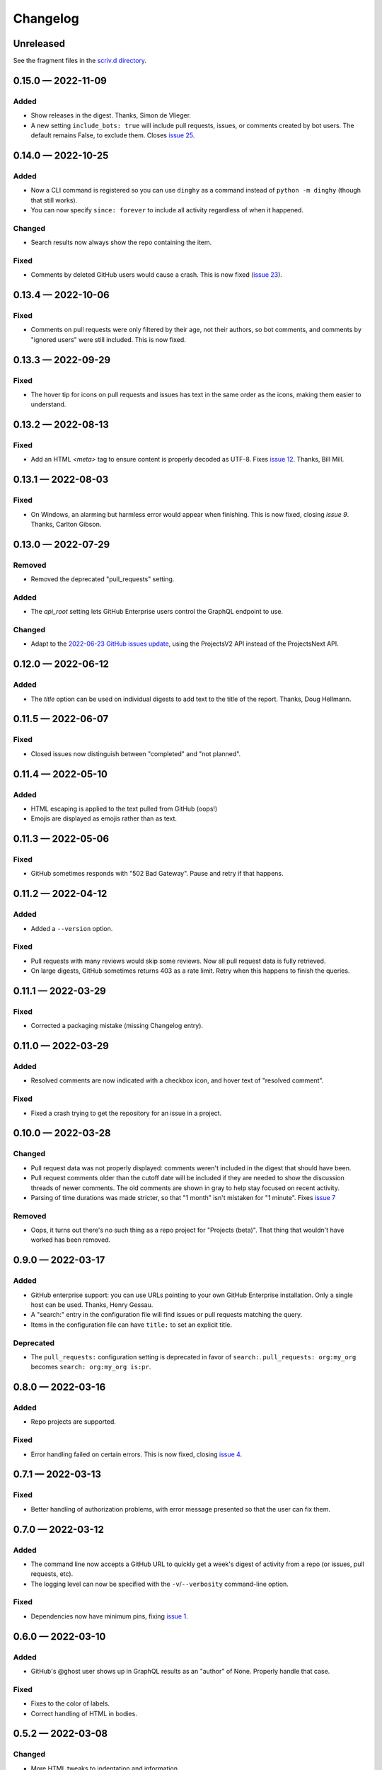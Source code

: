 
.. this will be appended to README.rst

Changelog
=========

..
   All enhancements and patches to dinghy will be documented
   in this file.  It adheres to the structure of http://keepachangelog.com/ ,
   but in reStructuredText instead of Markdown (for ease of incorporation into
   Sphinx documentation and the PyPI description).

   This project adheres to Semantic Versioning (http://semver.org/).

Unreleased
----------

See the fragment files in the `scriv.d directory`_.

.. _scriv.d directory: https://github.com/nedbat/dinghy/tree/master/scriv.d


.. scriv-insert-here

.. _changelog-0.15.0:

0.15.0 — 2022-11-09
-------------------

Added
.....

- Show releases in the digest. Thanks, Simon de Vlieger.

- A new setting ``include_bots: true`` will include pull requests, issues, or
  comments created by bot users.  The default remains False, to exclude them.
  Closes `issue 25`_.

.. _issue 25: https://github.com/nedbat/dinghy/issues/25


.. _changelog-0.14.0:

0.14.0 — 2022-10-25
-------------------

Added
.....

- Now a CLI command is registered so you can use ``dinghy`` as a command
  instead of ``python -m dinghy`` (though that still works).

- You can now specify ``since: forever`` to include all activity regardless of
  when it happened.

Changed
.......

- Search results now always show the repo containing the item.

Fixed
.....

- Comments by deleted GitHub users would cause a crash.  This is now fixed
  (`issue 23`_).

.. _issue 23: https://github.com/nedbat/dinghy/issues/23

.. _changelog-0.13.4:

0.13.4 — 2022-10-06
-------------------

Fixed
.....

- Comments on pull requests were only filtered by their age, not their authors,
  so bot comments, and comments by "ignored users" were still included.  This
  is now fixed.

.. _changelog-0.13.3:

0.13.3 — 2022-09-29
-------------------

Fixed
.....

- The hover tip for icons on pull requests and issues has text in the same
  order as the icons, making them easier to understand.

.. _changelog-0.13.2:

0.13.2 — 2022-08-13
-------------------

Fixed
.....

- Add an HTML `<meta>` tag to ensure content is properly decoded as UTF-8.
  Fixes `issue 12`_.  Thanks, Bill Mill.

.. _issue 12: https://github.com/nedbat/dinghy/issues/12

.. _changelog-0.13.1:

0.13.1 — 2022-08-03
-------------------

Fixed
.....

- On Windows, an alarming but harmless error would appear when finishing.
  This is now fixed, closing `issue 9`.  Thanks, Carlton Gibson.

.. _issue 9: https://github.com/nedbat/dinghy/issues/9

.. _changelog-0.13.0:

0.13.0 — 2022-07-29
-------------------

Removed
.......

- Removed the deprecated "pull_requests" setting.

Added
.....

- The `api_root` setting lets GitHub Enterprise users control the GraphQL
  endpoint to use.

Changed
.......

- Adapt to the `2022-06-23 GitHub issues update`__, using the ProjectsV2 API
  instead of the ProjectsNext API.

__ https://github.blog/changelog/2022-06-23-the-new-github-issues-june-23rd-update/

.. _changelog-0.12.0:

0.12.0 — 2022-06-12
-------------------

Added
.....

- The `title` option can be used on individual digests to add text to the
  title of the report. Thanks, Doug Hellmann.

.. _changelog-0.11.5:

0.11.5 — 2022-06-07
-------------------

Fixed
.....

- Closed issues now distinguish between "completed" and "not planned".

.. _changelog-0.11.4:

0.11.4 — 2022-05-10
-------------------

Added
.....

- HTML escaping is applied to the text pulled from GitHub (oops!)

- Emojis are displayed as emojis rather than as text.

.. _changelog-0.11.3:

0.11.3 — 2022-05-06
-------------------

Fixed
.....

- GitHub sometimes responds with "502 Bad Gateway".  Pause and retry if that
  happens.

.. _changelog-0.11.2:

0.11.2 — 2022-04-12
-------------------

Added
.....

- Added a ``--version`` option.

Fixed
.....

- Pull requests with many reviews would skip some reviews.  Now all pull
  request data is fully retrieved.

- On large digests, GitHub sometimes returns 403 as a rate limit.  Retry when
  this happens to finish the queries.

.. _changelog-0.11.1:

0.11.1 — 2022-03-29
-------------------

Fixed
.....

- Corrected a packaging mistake (missing Changelog entry).


.. _changelog-0.11.0:

0.11.0 — 2022-03-29
-------------------

Added
.....

- Resolved comments are now indicated with a checkbox icon, and hover text of
  "resolved comment".

Fixed
.....

- Fixed a crash trying to get the repository for an issue in a project.

.. _changelog-0.10.0:

0.10.0 — 2022-03-28
-------------------

Changed
.......

- Pull request data was not properly displayed: comments weren't included in
  the digest that should have been.

- Pull request comments older than the cutoff date will be included if they are
  needed to show the discussion threads of newer comments.  The old comments
  are shown in gray to help stay focused on recent activity.

- Parsing of time durations was made stricter, so that "1 month" isn't
  mistaken for "1 minute".  Fixes `issue 7`_

.. _issue 7: https://github.com/nedbat/dinghy/issues/7

Removed
.......

- Oops, it turns out there's no such thing as a repo project for "Projects
  (beta)".  That thing that wouldn't have worked has been removed.


0.9.0 — 2022-03-17
------------------

Added
.....

- GitHub enterprise support: you can use URLs pointing to your own GitHub
  Enterprise installation.  Only a single host can be used.  Thanks, Henry
  Gessau.

- A "search:" entry in the configuration file will find issues or pull requests
  matching the query.

- Items in the configuration file can have ``title:`` to set an explicit title.

Deprecated
..........

- The ``pull_requests:`` configuration setting is deprecated in favor of
  ``search:``.   ``pull_requests: org:my_org`` becomes ``search: org:my_org
  is:pr``.

0.8.0 — 2022-03-16
------------------

Added
.....

- Repo projects are supported.

Fixed
.....

- Error handling failed on certain errors.  This is now fixed, closing
  `issue 4`_.

.. _issue 4: https://github.com/nedbat/dinghy/issues/4

0.7.1 — 2022-03-13
------------------

Fixed
.....

- Better handling of authorization problems, with error message presented so
  that the user can fix them.

0.7.0 — 2022-03-12
------------------

Added
.....

- The command line now accepts a GitHub URL to quickly get a week's digest of
  activity from a repo (or issues, pull requests, etc).

- The logging level can now be specified with the ``-v``/``--verbosity``
  command-line option.

Fixed
.....

- Dependencies now have minimum pins, fixing `issue 1`_.

.. _issue 1: https://github.com/nedbat/dinghy/issues/1

0.6.0 — 2022-03-10
------------------

Added
.....

- GitHub's @ghost user shows up in GraphQL results as an "author" of None.
  Properly handle that case.

Fixed
.....

- Fixes to the color of labels.

- Correct handling of HTML in bodies.

0.5.2 — 2022-03-08
------------------

Changed
.......

- More HTML tweaks to indentation and information.

0.5.1 — 2022-03-07
------------------

Changed
.......

- Indentation tweaks to make thread structure clearer.

0.5.0 — 2022-03-03
------------------

Changed
.......

- Pull request reviews are displayed more compactly.

0.4.0 — 2022-02-28
------------------

Added
.....

- A repo URL will report on both pull requests and issues in the repo.

0.3.0 — 2022-02-27
------------------

Added
.....

- The configuration file can be specified as the argument on the command line.

- GitHub icons decorate pull requests, issues, and comments to distinguish them
  and indicate their status.

Changed
.......

- The configuration file syntax changed.  Now there is a top-level ``digests``
  clause and an optional ``defaults`` clause.

- The ``bots`` setting is now called ``ignore_users``.

- Pull request review threads are presented hierarchically.

0.2.0 — 2022-02-21
------------------

Added
.....

- Items can have options.  Organization projects have a ``home_repo`` option so
  that issues from other repos will get an indication of the other repo.

- Organizatons can be searched for pull requests.

- If dinghy hits a GraphQL API rate limit, it will sleep until the limit is
  reset.

- Don't report on activity by bot users.  The ``bot`` setting can be used to
  list user accounts that should be considered bots.

0.1.0 — 2022-02-19
------------------

* First release.
